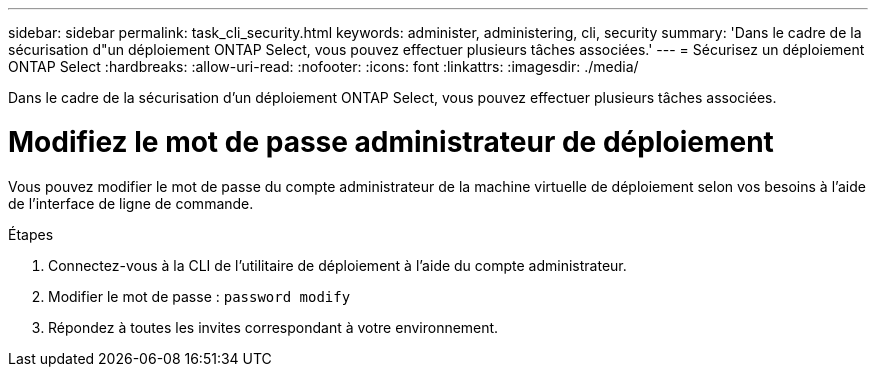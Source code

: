 ---
sidebar: sidebar 
permalink: task_cli_security.html 
keywords: administer, administering, cli, security 
summary: 'Dans le cadre de la sécurisation d"un déploiement ONTAP Select, vous pouvez effectuer plusieurs tâches associées.' 
---
= Sécurisez un déploiement ONTAP Select
:hardbreaks:
:allow-uri-read: 
:nofooter: 
:icons: font
:linkattrs: 
:imagesdir: ./media/


[role="lead"]
Dans le cadre de la sécurisation d'un déploiement ONTAP Select, vous pouvez effectuer plusieurs tâches associées.



= Modifiez le mot de passe administrateur de déploiement

Vous pouvez modifier le mot de passe du compte administrateur de la machine virtuelle de déploiement selon vos besoins à l'aide de l'interface de ligne de commande.

.Étapes
. Connectez-vous à la CLI de l'utilitaire de déploiement à l'aide du compte administrateur.
. Modifier le mot de passe :
`password modify`
. Répondez à toutes les invites correspondant à votre environnement.

